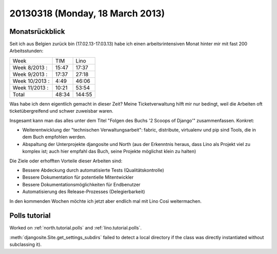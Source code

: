================================
20130318 (Monday, 18 March 2013)
================================


Monatsrückblick
---------------

Seit ich aus Belgien zurück bin (17.02.13-17.03.13) 
habe ich einen arbeitsrintensiven Monat hinter mir mit 
fast 200 Arbeitsstunden:

=============== ======== ========
Week              TIM      Lino     
--------------- -------- --------
Week  8/2013 :     15:47    17:37 
Week  9/2013 :     17:37    27:18 
Week 10/2013 :      4:49    46:06 
Week 11/2013 :     10:21    53:54 
--------------- -------- --------
Total              48:34   144:55 
=============== ======== ========

Was habe ich denn eigentlich gemacht in dieser Zeit? 
Meine Ticketverwaltung hilft mir nur bedingt, weil die Arbeiten 
oft ticketübergreifend und schwer zuweisbar waren.

Insgesamt kann man das alles unter dem Titel 
"Folgen des Buchs '2 Scoops of Django'" zusammenfassen. 
Konkret:

- Weiterentwicklung der "technischen Verwaltungsarbeit": fabric, distribute, virtualenv und pip sind Tools, die in dem Buch empfohlen werden.

- Abspaltung der Unterprojekte djangosite und North (aus der Erkenntnis heraus, dass Lino als Projekt viel zu komplex ist; auch hier empfahl das Buch, seine Projekte möglichst klein zu halten)

Die Ziele oder erhofften Vorteile dieser Arbeiten sind:

- Bessere Abdeckung durch automatisierte Tests (Qualitätskontrolle)
- Bessere Dokumentation für potentielle Mitentwickler
- Bessere Dokumentationsmöglichkeiten für Endbenutzer
- Automatisierung des Release-Prozesses (Delegierbarkeit)

In den kommenden Wochen möchte ich jetzt aber endlich mal mit 
Lino Così weitermachen.



Polls tutorial
--------------

Worked on 
:ref:`north.tutorial.polls`
and
:ref:`lino.tutorial.polls`.

:meth:`djangosite.Site.get_settings_subdirs` 
failed to detect a local directory if the class was 
directly instantiated without subclassing it).

